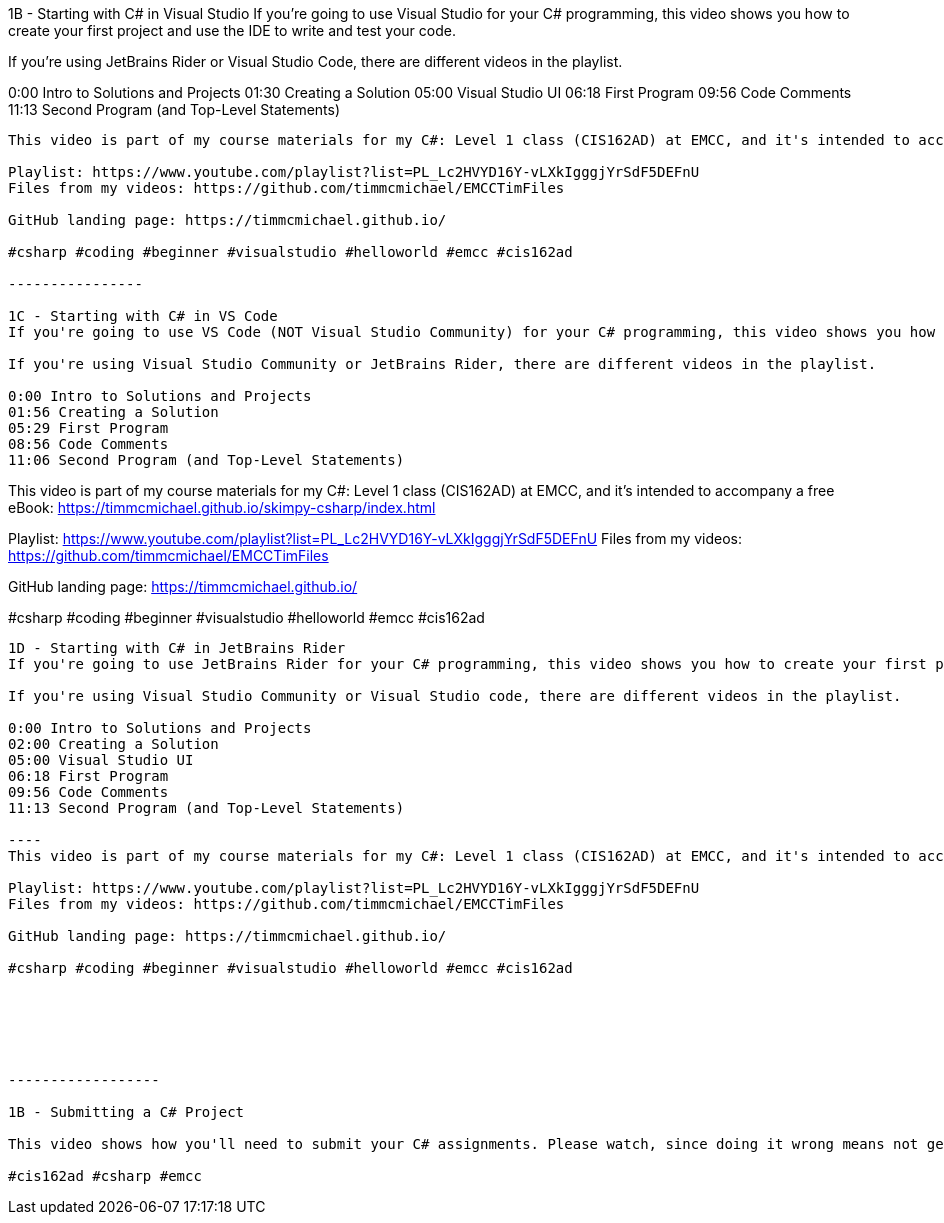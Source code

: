 1B - Starting with C# in Visual Studio
If you're going to use Visual Studio for your C# programming, this video shows you how to create your first project and use the IDE to write and test your code.

If you're using JetBrains Rider or Visual Studio Code, there are different videos in the playlist.

0:00 Intro to Solutions and Projects
01:30 Creating a Solution
05:00 Visual Studio UI
06:18 First Program
09:56 Code Comments
11:13 Second Program (and Top-Level Statements)
----
This video is part of my course materials for my C#: Level 1 class (CIS162AD) at EMCC, and it's intended to accompany a free eBook: https://timmcmichael.github.io/skimpy-csharp/index.html

Playlist: https://www.youtube.com/playlist?list=PL_Lc2HVYD16Y-vLXkIgggjYrSdF5DEFnU
Files from my videos: https://github.com/timmcmichael/EMCCTimFiles 

GitHub landing page: https://timmcmichael.github.io/

#csharp #coding #beginner #visualstudio #helloworld #emcc #cis162ad

----------------

1C - Starting with C# in VS Code
If you're going to use VS Code (NOT Visual Studio Community) for your C# programming, this video shows you how to create your first project and use the IDE to write and test your code.

If you're using Visual Studio Community or JetBrains Rider, there are different videos in the playlist.

0:00 Intro to Solutions and Projects
01:56 Creating a Solution
05:29 First Program
08:56 Code Comments
11:06 Second Program (and Top-Level Statements)

----
This video is part of my course materials for my C#: Level 1 class (CIS162AD) at EMCC, and it's intended to accompany a free eBook: https://timmcmichael.github.io/skimpy-csharp/index.html

Playlist: https://www.youtube.com/playlist?list=PL_Lc2HVYD16Y-vLXkIgggjYrSdF5DEFnU
Files from my videos: https://github.com/timmcmichael/EMCCTimFiles 

GitHub landing page: https://timmcmichael.github.io/

#csharp #coding #beginner #visualstudio #helloworld #emcc #cis162ad

----------------

1D - Starting with C# in JetBrains Rider
If you're going to use JetBrains Rider for your C# programming, this video shows you how to create your first project and use the IDE to write and test your code.

If you're using Visual Studio Community or Visual Studio code, there are different videos in the playlist.

0:00 Intro to Solutions and Projects
02:00 Creating a Solution
05:00 Visual Studio UI
06:18 First Program
09:56 Code Comments
11:13 Second Program (and Top-Level Statements)

----
This video is part of my course materials for my C#: Level 1 class (CIS162AD) at EMCC, and it's intended to accompany a free eBook: https://timmcmichael.github.io/skimpy-csharp/index.html

Playlist: https://www.youtube.com/playlist?list=PL_Lc2HVYD16Y-vLXkIgggjYrSdF5DEFnU
Files from my videos: https://github.com/timmcmichael/EMCCTimFiles 

GitHub landing page: https://timmcmichael.github.io/

#csharp #coding #beginner #visualstudio #helloworld #emcc #cis162ad






------------------

1B - Submitting a C# Project

This video shows how you'll need to submit your C# assignments. Please watch, since doing it wrong means not getting points.

#cis162ad #csharp #emcc
